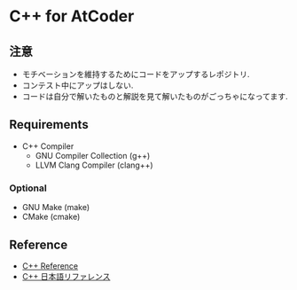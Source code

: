 
* C++ for AtCoder 

** 注意
- モチベーションを維持するためにコードをアップするレポジトリ.
- コンテスト中にアップはしない.
- コードは自分で解いたものと解説を見て解いたものがごっちゃになってます.


** Requirements
- C++ Compiler
  - GNU Compiler Collection (g++)
  - LLVM Clang Compiler (clang++)

*** Optional
- GNU Make (make)
- CMake (cmake)

** Reference

- [[https://en.cppreference.com/][C++ Reference]]
- [[https://cpprefjp.github.io/][C++ 日本語リファレンス]]

